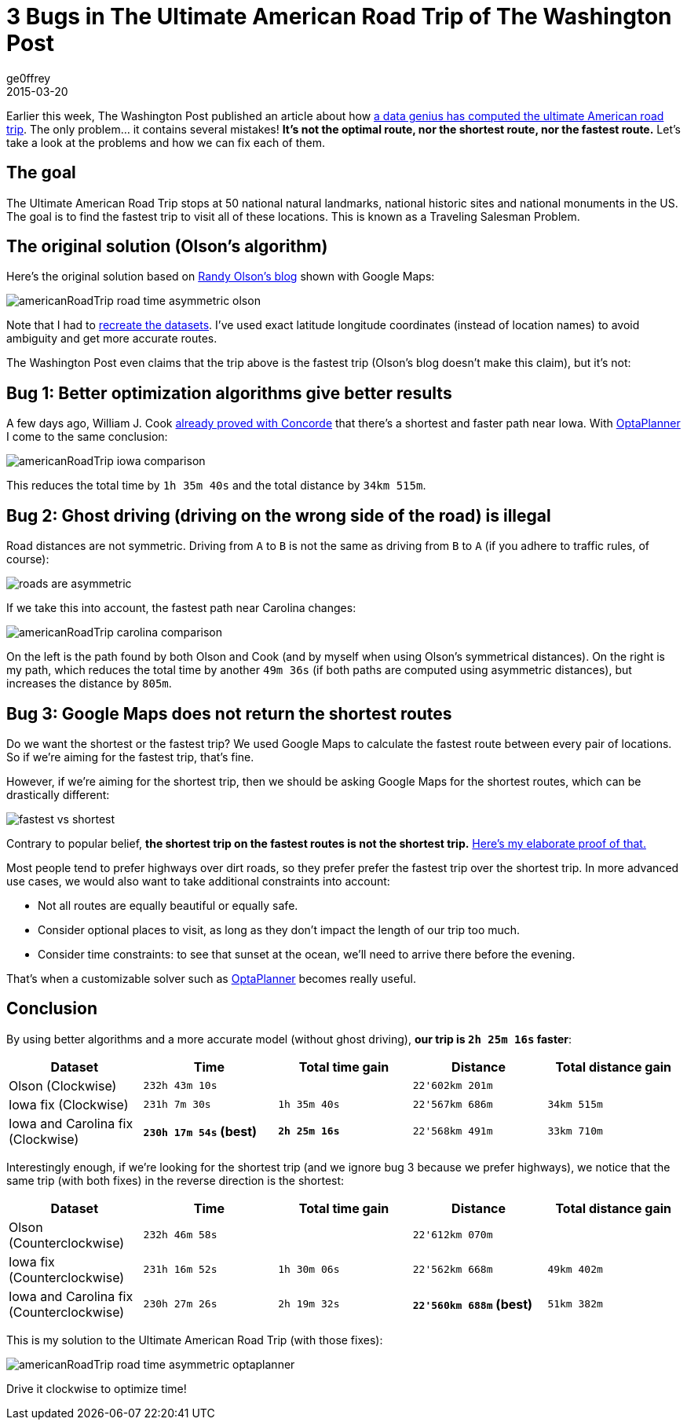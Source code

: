 = 3 Bugs in The Ultimate American Road Trip of The Washington Post
ge0ffrey
2015-03-20
:page-interpolate: true
:jbake-type: post
:jbake-tags: [tsp, vehicle routing]

Earlier this week, The Washington Post published an article about how
http://www.washingtonpost.com/blogs/wonkblog/wp/2015/03/10/a-data-genius-computes-the-ultimate-american-road-trip/[a data genius has computed the ultimate American road trip].
The only problem... it contains several mistakes! *It's not the optimal route, nor the shortest route, nor the fastest route.*
Let's take a look at the problems and how we can fix each of them.

== The goal

The Ultimate American Road Trip stops at 50 national natural landmarks, national historic sites and national monuments in the US.
The goal is to find the fastest trip to visit all of these locations.
This is known as a Traveling Salesman Problem.

== The original solution (Olson's algorithm)

Here's the original solution based on http://www.randalolson.com/2015/03/08/computing-the-optimal-road-trip-across-the-u-s/[Randy Olson's blog]
shown with Google Maps:

image::americanRoadTrip-road-time-asymmetric-olson.png[]

Note that I had to https://github.com/kiegroup/optaplanner/tree/master/optaplanner-examples/data/tsp/import/usa[recreate the datasets].
I've used exact latitude longitude coordinates (instead of location names) to avoid ambiguity and get more accurate routes.

The Washington Post even claims that the trip above is the fastest trip (Olson's blog doesn't make this claim), but it's not:

== Bug 1: Better optimization algorithms give better results

A few days ago, William J. Cook http://www.math.uwaterloo.ca/tsp/usa50/index.html[already proved with Concorde]
that there's a shortest and faster path near Iowa. With https://www.optaplanner.org[OptaPlanner] I come to the same conclusion:

image::americanRoadTrip-iowa-comparison.png[]

This reduces the total time by `1h 35m 40s` and the total distance by `34km 515m`.

== Bug 2: Ghost driving (driving on the wrong side of the road) is illegal

Road distances are not symmetric. Driving from `A` to `B` is not the same as driving from `B` to `A`
(if you adhere to traffic rules, of course):

image::roads-are-asymmetric.png[]

If we take this into account, the fastest path near Carolina changes:

image::americanRoadTrip-carolina-comparison.png[]

On the left is the path found by both Olson and Cook (and by myself when using Olson's symmetrical distances).
On the right is my path, which reduces the total time by another `49m 36s` (if both paths are computed using asymmetric distances),
but increases the distance by `805m`.

== Bug 3: Google Maps does not return the shortest routes

Do we want the shortest or the fastest trip?
We used Google Maps to calculate the fastest route between every pair of locations.
So if we're aiming for the fastest trip, that's fine.

However, if we're aiming for the shortest trip, then we should be asking Google Maps for the shortest routes,
which can be drastically different:

image::fastest-vs-shortest.png[]

Contrary to popular belief, *the shortest trip on the fastest routes is not the shortest trip.*
https://docs.optaplanner.org/latestFinal/optaplanner-docs/html_single/images/Chapter-Use_cases_and_examples/roadDistanceTriangleInequality.png[Here's my elaborate proof of that.]

Most people tend to prefer highways over dirt roads, so they prefer prefer the fastest trip over the shortest trip.
In more advanced use cases, we would also want to take additional constraints into account:

* Not all routes are equally beautiful or equally safe.
* Consider optional places to visit, as long as they don't impact the length of our trip too much.
* Consider time constraints: to see that sunset at the ocean, we'll need to arrive there before the evening.

That's when a customizable solver such as https://www.optaplanner.org[OptaPlanner] becomes really useful.

== Conclusion

By using better algorithms and a more accurate model (without ghost driving), *our trip is `2h 25m 16s` faster*:

|===
|Dataset |Time |Total time gain |Distance |Total distance gain

|Olson (Clockwise) |`232h 43m 10s` | |`22'602km 201m` |
|Iowa fix (Clockwise) |`231h 7m 30s` |`1h 35m 40s` |`22'567km 686m` |`34km 515m`
|Iowa and Carolina fix (Clockwise) |*`230h 17m 54s` (best)* |*`2h 25m 16s`* |`22'568km 491m` |`33km 710m`
|===

Interestingly enough, if we're looking for the shortest trip (and we ignore bug 3 because we prefer highways),
we notice that the same trip (with both fixes) in the reverse direction is the shortest:

|===
|Dataset |Time |Total time gain |Distance |Total distance gain

|Olson (Counterclockwise) |`232h 46m 58s` | |`22'612km 070m` |
|Iowa fix (Counterclockwise) |`231h 16m 52s` |`1h 30m 06s` |`22'562km 668m` |`49km 402m`
|Iowa and Carolina fix (Counterclockwise) |`230h 27m 26s` |`2h 19m 32s` |*`22'560km 688m` (best)* |`51km 382m`
|===

This is my solution to the Ultimate American Road Trip (with those fixes):

image::americanRoadTrip-road-time-asymmetric-optaplanner.png[]

Drive it clockwise to optimize time!
